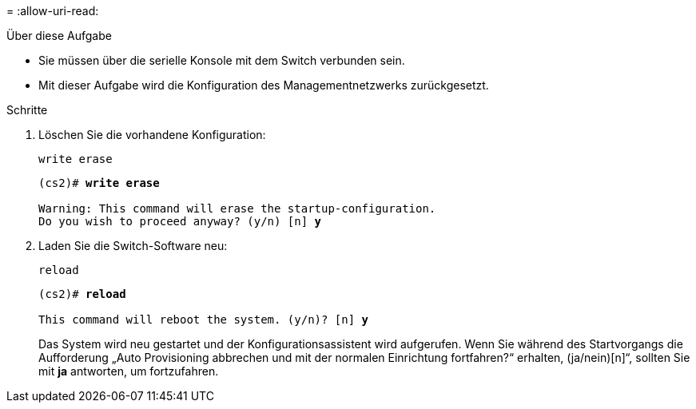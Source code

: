 = 
:allow-uri-read: 


.Über diese Aufgabe
* Sie müssen über die serielle Konsole mit dem Switch verbunden sein.
* Mit dieser Aufgabe wird die Konfiguration des Managementnetzwerks zurückgesetzt.


.Schritte
. Löschen Sie die vorhandene Konfiguration:
+
`write erase`

+
[listing, subs="+quotes"]
----
(cs2)# *write erase*

Warning: This command will erase the startup-configuration.
Do you wish to proceed anyway? (y/n) [n] *y*
----
. Laden Sie die Switch-Software neu:
+
`reload`

+
[listing, subs="+quotes"]
----
(cs2)# *reload*

This command will reboot the system. (y/n)? [n] *y*
----
+
Das System wird neu gestartet und der Konfigurationsassistent wird aufgerufen.  Wenn Sie während des Startvorgangs die Aufforderung „Auto Provisioning abbrechen und mit der normalen Einrichtung fortfahren?“ erhalten,  (ja/nein)[n]“, sollten Sie mit *ja* antworten, um fortzufahren.


